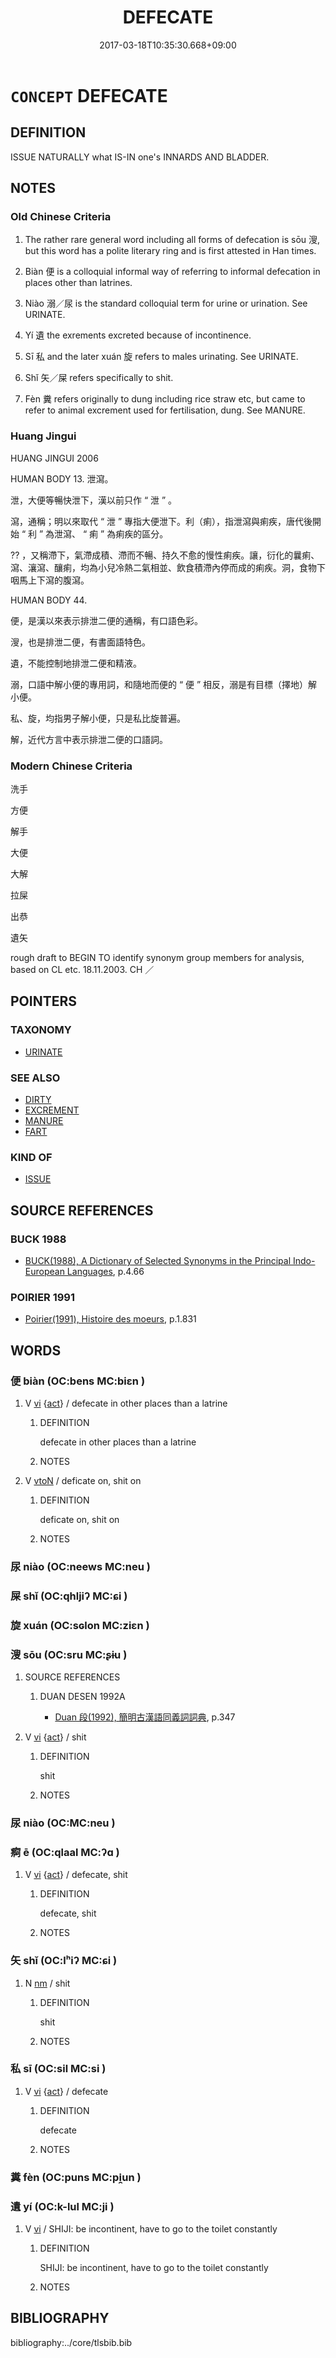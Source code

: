 # -*- mode: mandoku-tls-view -*-
#+TITLE: DEFECATE
#+DATE: 2017-03-18T10:35:30.668+09:00        
#+STARTUP: content
* =CONCEPT= DEFECATE
:PROPERTIES:
:CUSTOM_ID: uuid-462e5628-50ee-4e3d-b155-699fbc111c42
:SYNONYM+:  EXCRETE FECES
:SYNONYM+:  HAVE A BOWEL MOVEMENT
:SYNONYM+:  HAVE A BM
:SYNONYM+:  EVACUATE ONE'S BOWELS
:SYNONYM+:  RELIEVE ONESELF
:SYNONYM+:  GO TO THE BATHROOM
:SYNONYM+:  INFORMAL DO/GO NUMBER TWO
:SYNONYM+:  POOP
:SYNONYM+:  TAKE A CRAP
:SYNONYM+:  TAKE A DUMP
:TR_ZH: 排泄
:END:
** DEFINITION

ISSUE NATURALLY what IS-IN one's INNARDS AND BLADDER.

** NOTES

*** Old Chinese Criteria
1. The rather rare general word including all forms of defecation is sōu 溲, but this word has a polite literary ring and is first attested in Han times.

2. Biàn 便 is a colloquial informal way of referring to informal defecation in places other than latrines.

3. Niào 溺／尿 is the standard colloquial term for urine or urination. See URINATE.

4. Yí 遺 the exrements excreted because of incontinence.

5. Sī 私 and the later xuán 旋 refers to males urinating. See URINATE.

6. Shǐ 矢／屎 refers specifically to shit.

7. Fèn 糞 refers originally to dung including rice straw etc, but came to refer to animal excrement used for fertilisation, dung. See MANURE.

*** Huang Jingui
HUANG JINGUI 2006

HUMAN BODY 13. 泄瀉。

泄，大便等暢快泄下，漢以前只作 “ 泄 ” 。

瀉，通稱；明以來取代 “ 泄 ” 專指大便泄下。利（痢），指泄瀉與痢疾，唐代後開始 “ 利 ” 為泄瀉、 “ 痢 ” 為痢疾的區分。

?? ，又稱滯下，氣滯成積、滯而不暢、持久不愈的慢性痢疾。讓，衍化的曩痢、瀉、瀼瀉、釀痢，均為小兒冷熱二氣相並、飲食積滯內停而成的痢疾。洞，食物下咽馬上下瀉的腹瀉。

HUMAN BODY 44.

便，是漢以來表示排泄二便的通稱，有口語色彩。

溲，也是排泄二便，有書面語特色。

遺，不能控制地排泄二便和精液。

溺，口語中解小便的專用詞，和隨地而便的 “ 便 ” 相反，溺是有目標（擇地）解小便。

私、旋，均指男子解小便，只是私比旋普遍。

解，近代方言中表示排泄二便的口語詞。

*** Modern Chinese Criteria
洗手

方便

解手

大便

大解

拉屎

出恭

遺矢

rough draft to BEGIN TO identify synonym group members for analysis, based on CL etc. 18.11.2003. CH ／

** POINTERS
*** TAXONOMY
 - [[tls:concept:URINATE][URINATE]]

*** SEE ALSO
 - [[tls:concept:DIRTY][DIRTY]]
 - [[tls:concept:EXCREMENT][EXCREMENT]]
 - [[tls:concept:MANURE][MANURE]]
 - [[tls:concept:FART][FART]]

*** KIND OF
 - [[tls:concept:ISSUE][ISSUE]]

** SOURCE REFERENCES
*** BUCK 1988
 - [[cite:BUCK-1988][BUCK(1988), A Dictionary of Selected Synonyms in the Principal Indo-European Languages]], p.4.66

*** POIRIER 1991
 - [[cite:POIRIER-1991][Poirier(1991), Histoire des moeurs]], p.1.831

*** 

** WORDS
   :PROPERTIES:
   :VISIBILITY: children
   :END:
*** 便 biàn (OC:bens MC:biɛn )
:PROPERTIES:
:CUSTOM_ID: uuid-1446d266-8d23-4078-9d6c-0e375992bbab
:Char+: 便(9,7/9) 
:GY_IDS+: uuid-1661795e-47e0-4268-84ec-131d48ca64e9
:PY+: biàn     
:OC+: bens     
:MC+: biɛn     
:END: 
**** V [[tls:syn-func::#uuid-c20780b3-41f9-491b-bb61-a269c1c4b48f][vi]] {[[tls:sem-feat::#uuid-f55cff2f-f0e3-4f08-a89c-5d08fcf3fe89][act]]} / defecate in other places than a latrine
:PROPERTIES:
:CUSTOM_ID: uuid-2db53890-6530-43d4-bf03-3d17ce7f7181
:END:
****** DEFINITION

defecate in other places than a latrine

****** NOTES

**** V [[tls:syn-func::#uuid-fbfb2371-2537-4a99-a876-41b15ec2463c][vtoN]] / deficate on, shit on
:PROPERTIES:
:CUSTOM_ID: uuid-5dd5ba2e-fa8e-4cec-a726-ffdd2ca50437
:END:
****** DEFINITION

deficate on, shit on

****** NOTES

*** 尿 niào (OC:neews MC:neu )
:PROPERTIES:
:CUSTOM_ID: uuid-f3ba14c3-2b7b-49c5-b2bf-e4c3fd2af1a6
:Char+: 尿(44,4/7) 
:GY_IDS+: uuid-848cb5e1-3124-43c4-bdf4-75854012bbb4
:PY+: niào     
:OC+: neews     
:MC+: neu     
:END: 
*** 屎 shǐ (OC:qhljiʔ MC:ɕi )
:PROPERTIES:
:CUSTOM_ID: uuid-53642340-85b5-4d20-8379-43e0d912d705
:Char+: 屎(44,6/9) 
:GY_IDS+: uuid-b300b289-72dd-4ae5-9079-eed88f718587
:PY+: shǐ     
:OC+: qhljiʔ     
:MC+: ɕi     
:END: 
*** 旋 xuán (OC:sɢlon MC:ziɛn )
:PROPERTIES:
:CUSTOM_ID: uuid-8515d8a1-2ed8-4242-a6d9-6ee89fc0a552
:Char+: 旋(70,7/11) 
:GY_IDS+: uuid-ec70d1af-87f6-4575-a7ed-a9d6473b0cc2
:PY+: xuán     
:OC+: sɢlon     
:MC+: ziɛn     
:END: 
*** 溲 sōu (OC:sru MC:ʂɨu )
:PROPERTIES:
:CUSTOM_ID: uuid-7375db98-b0a8-49ce-9fc0-0c608a1c73c0
:Char+: 溲(85,10/13) 
:GY_IDS+: uuid-da02c699-f08f-4ad8-b722-98deb3164782
:PY+: sōu     
:OC+: sru     
:MC+: ʂɨu     
:END: 
**** SOURCE REFERENCES
***** DUAN DESEN 1992A
 - [[cite:DUAN-DESEN-1992A][Duan 段(1992), 簡明古漢語同義詞詞典]], p.347

**** V [[tls:syn-func::#uuid-c20780b3-41f9-491b-bb61-a269c1c4b48f][vi]] {[[tls:sem-feat::#uuid-f55cff2f-f0e3-4f08-a89c-5d08fcf3fe89][act]]} / shit
:PROPERTIES:
:CUSTOM_ID: uuid-a6b4b33d-63b1-4db5-8b10-f9d9614a588e
:END:
****** DEFINITION

shit

****** NOTES

*** 尿 niào (OC:MC:neu )
:PROPERTIES:
:CUSTOM_ID: uuid-6bf1da70-53f7-430a-8b8f-041cbeeb8979
:Char+: 溺(85,10/13) 
:GY_IDS+: uuid-9388baed-5881-441b-a8e6-ab9f20ecaf15
:PY+: niào     
:MC+: neu     
:END: 
*** 痾 ē (OC:qlaal MC:ʔɑ )
:PROPERTIES:
:CUSTOM_ID: uuid-b73f5bed-72b1-47a0-bec6-70cfa416d9b8
:Char+: 痾(104,8/13) 
:GY_IDS+: uuid-abe53677-26c2-4872-84bc-17ab34bfdbdb
:PY+: ē     
:OC+: qlaal     
:MC+: ʔɑ     
:END: 
**** V [[tls:syn-func::#uuid-c20780b3-41f9-491b-bb61-a269c1c4b48f][vi]] {[[tls:sem-feat::#uuid-f55cff2f-f0e3-4f08-a89c-5d08fcf3fe89][act]]} / defecate, shit
:PROPERTIES:
:CUSTOM_ID: uuid-a3748477-e393-41c0-8af8-43de7f78bdc3
:END:
****** DEFINITION

defecate, shit

****** NOTES

*** 矢 shǐ (OC:lʰiʔ MC:ɕi )
:PROPERTIES:
:CUSTOM_ID: uuid-d0312fb5-fd23-484c-b213-1ba26e1ee6a2
:Char+: 矢(111,0/5) 
:GY_IDS+: uuid-b59df363-5ad0-4b5d-83ee-bda777fe73c7
:PY+: shǐ     
:OC+: lʰiʔ     
:MC+: ɕi     
:END: 
**** N [[tls:syn-func::#uuid-e917a78b-5500-4276-a5fe-156b8bdecb7b][nm]] / shit
:PROPERTIES:
:CUSTOM_ID: uuid-835f3e17-48ec-451d-8998-32129cb1edb6
:END:
****** DEFINITION

shit

****** NOTES

*** 私 sī (OC:sil MC:si )
:PROPERTIES:
:CUSTOM_ID: uuid-5806ed40-92f0-4b82-95d9-042cc01389e1
:Char+: 私(115,2/7) 
:GY_IDS+: uuid-7d68c606-e4e8-431d-8f4d-784705723091
:PY+: sī     
:OC+: sil     
:MC+: si     
:END: 
**** V [[tls:syn-func::#uuid-c20780b3-41f9-491b-bb61-a269c1c4b48f][vi]] {[[tls:sem-feat::#uuid-f55cff2f-f0e3-4f08-a89c-5d08fcf3fe89][act]]} / defecate
:PROPERTIES:
:CUSTOM_ID: uuid-9ce60a91-d986-48bd-90d5-1eb8f4b22a88
:END:
****** DEFINITION

defecate

****** NOTES

*** 糞 fèn (OC:puns MC:pi̯un )
:PROPERTIES:
:CUSTOM_ID: uuid-27a467f4-915c-4631-b753-45207ffd877d
:Char+: 糞(119,11/17) 
:GY_IDS+: uuid-57764adc-ff2b-4e98-a348-7b33272e139b
:PY+: fèn     
:OC+: puns     
:MC+: pi̯un     
:END: 
*** 遺 yí (OC:k-lul MC:ji )
:PROPERTIES:
:CUSTOM_ID: uuid-b84eee17-d68d-4c64-969b-cd98e8055c2d
:Char+: 遺(162,12/16) 
:GY_IDS+: uuid-f0aefa2b-31d3-40ed-b2f1-98f58503b70e
:PY+: yí     
:OC+: k-lul     
:MC+: ji     
:END: 
**** V [[tls:syn-func::#uuid-c20780b3-41f9-491b-bb61-a269c1c4b48f][vi]] / SHIJI: be incontinent, have to go to the toilet constantly
:PROPERTIES:
:CUSTOM_ID: uuid-6ef0acb8-8467-4a26-8a61-cff7fa18ec1b
:WARRING-STATES-CURRENCY: 3
:END:
****** DEFINITION

SHIJI: be incontinent, have to go to the toilet constantly

****** NOTES

** BIBLIOGRAPHY
bibliography:../core/tlsbib.bib
